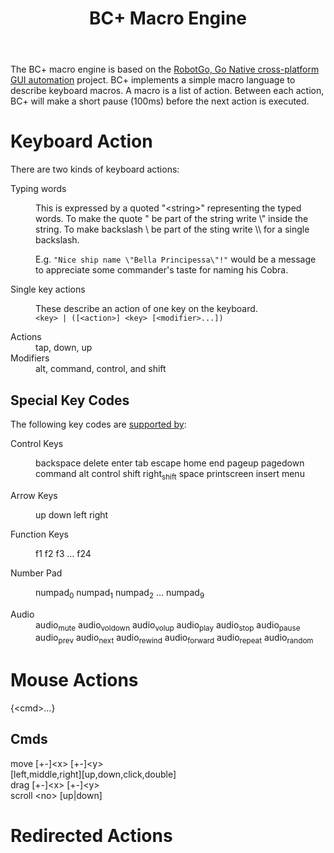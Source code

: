 #+TITLE: BC+ Macro Engine

The BC+ macro engine is based on the [[https://github.com/go-vgo/robotgo][RobotGo, Go Native cross-platform
GUI automation]] project. BC+ implements a simple macro language to
describe keyboard macros. A macro is a list of action. Between each
action, BC+ will make a short pause (100ms) before the next action is
executed.

* Keyboard Action
There are two kinds of keyboard actions:

- Typing words :: This is expressed by a quoted "<string>"
                  representing the typed words. To make the quote " be
                  part of the string write \" inside the string. To
                  make backslash \ be part of the sting write \\ for a
                  single backslash.

				  E.g. ="Nice ship name \"Bella Principessa\"!"= would
                  be a message to appreciate some commander's taste
                  for naming his Cobra.

- Single key actions :: These describe an action of one key on the
     keyboard. \\
     =<key> | ([<action>] <key> [<modifier>...])=

- Actions :: tap, down, up
- Modifiers :: alt, command, control, and shift

** Special Key Codes
The following key codes are [[https://github.com/go-vgo/robotgo/blob/master/docs/keys.md][supported by]]:

- Control Keys :: backspace delete enter tab escape home end pageup
                  pagedown command alt control shift right_shift space
                  printscreen insert menu

- Arrow Keys :: up down left right

- Function Keys :: f1 f2 f3 … f24

- Number Pad :: numpad_0 numpad_1 numpad_2 … numpad_9

- Audio :: audio_mute audio_vol_down audio_vol_up audio_play
           audio_stop audio_pause audio_prev audio_next audio_rewind
           audio_forward audio_repeat audio_random

* Mouse Actions
{<cmd>...}

** Cmds
- move [+-]<x> [+-]<y> ::

- [left,middle,right][up,down,click,double] ::

- drag [+-]<x> [+-]<y> ::

- scroll <no> [up|down] ::

* Redirected Actions
